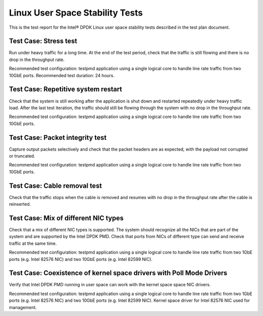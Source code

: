 .. Copyright (c) <2011>, Intel Corporation
   All rights reserved.
   
   Redistribution and use in source and binary forms, with or without
   modification, are permitted provided that the following conditions
   are met:
   
   - Redistributions of source code must retain the above copyright
     notice, this list of conditions and the following disclaimer.
   
   - Redistributions in binary form must reproduce the above copyright
     notice, this list of conditions and the following disclaimer in
     the documentation and/or other materials provided with the
     distribution.
   
   - Neither the name of Intel Corporation nor the names of its
     contributors may be used to endorse or promote products derived
     from this software without specific prior written permission.
   
   THIS SOFTWARE IS PROVIDED BY THE COPYRIGHT HOLDERS AND CONTRIBUTORS
   "AS IS" AND ANY EXPRESS OR IMPLIED WARRANTIES, INCLUDING, BUT NOT
   LIMITED TO, THE IMPLIED WARRANTIES OF MERCHANTABILITY AND FITNESS
   FOR A PARTICULAR PURPOSE ARE DISCLAIMED. IN NO EVENT SHALL THE
   COPYRIGHT OWNER OR CONTRIBUTORS BE LIABLE FOR ANY DIRECT, INDIRECT,
   INCIDENTAL, SPECIAL, EXEMPLARY, OR CONSEQUENTIAL DAMAGES
   (INCLUDING, BUT NOT LIMITED TO, PROCUREMENT OF SUBSTITUTE GOODS OR
   SERVICES; LOSS OF USE, DATA, OR PROFITS; OR BUSINESS INTERRUPTION)
   HOWEVER CAUSED AND ON ANY THEORY OF LIABILITY, WHETHER IN CONTRACT,
   STRICT LIABILITY, OR TORT (INCLUDING NEGLIGENCE OR OTHERWISE)
   ARISING IN ANY WAY OUT OF THE USE OF THIS SOFTWARE, EVEN IF ADVISED
   OF THE POSSIBILITY OF SUCH DAMAGE.

================================
Linux User Space Stability Tests
================================
This is the test report for the Intel® DPDK Linux user space stability tests
described in the test plan document.

Test Case: Stress test
======================
Run under heavy traffic for a long time. At the end of the test period, check
that the traffic is still flowing and there is no drop in the throughput rate.

Recommended test configuration: testpmd application using a single logical core
to handle line rate traffic from two 10GbE ports. Recommended test duration: 
24 hours.

Test Case: Repetitive system restart
====================================
Check that the system is still working after the application is shut down and 
restarted repeatedly under heavy traffic load. After the last test iteration, 
the traffic should still be flowing through the system with no drop in the 
throughput rate.

Recommended test configuration: testpmd application using a single logical core
to handle line rate traffic from two 10GbE ports.

Test Case: Packet integrity test
================================
Capture output packets selectively and check that the packet headers are as 
expected, with the payload not corrupted or truncated.

Recommended test configuration: testpmd application using a single logical core
to handle line rate traffic from two 10GbE ports.

Test Case: Cable removal test
=============================
Check that the traffic stops when the cable is removed and resumes with no drop 
in the throughput rate after the cable is reinserted.

Test Case: Mix of different NIC types
=====================================
Check that a mix of different NIC types is supported. The system should 
recognize all the NICs that are part of the system and are supported by the 
Intel DPDK PMD. Check that ports from NICs of different type can send and 
receive traffic at the same time.

Recommended test configuration: testpmd application using a single logical core
to handle line rate traffic from two 1GbE ports (e.g. Intel 82576 NIC) and 
two 10GbE ports (e.g. Intel 82599 NIC).

Test Case: Coexistence of kernel space drivers with Poll Mode Drivers
=====================================================================
Verify that Intel DPDK PMD running in user space can work with the kernel 
space space NIC drivers.

Recommended test configuration: testpmd application using a single logical core
to handle line rate traffic from two 1GbE ports (e.g. Intel 82576 NIC) and 
two 10GbE ports (e.g. Intel 82599 NIC). Kernel space driver for Intel 82576 NIC 
used for management.


